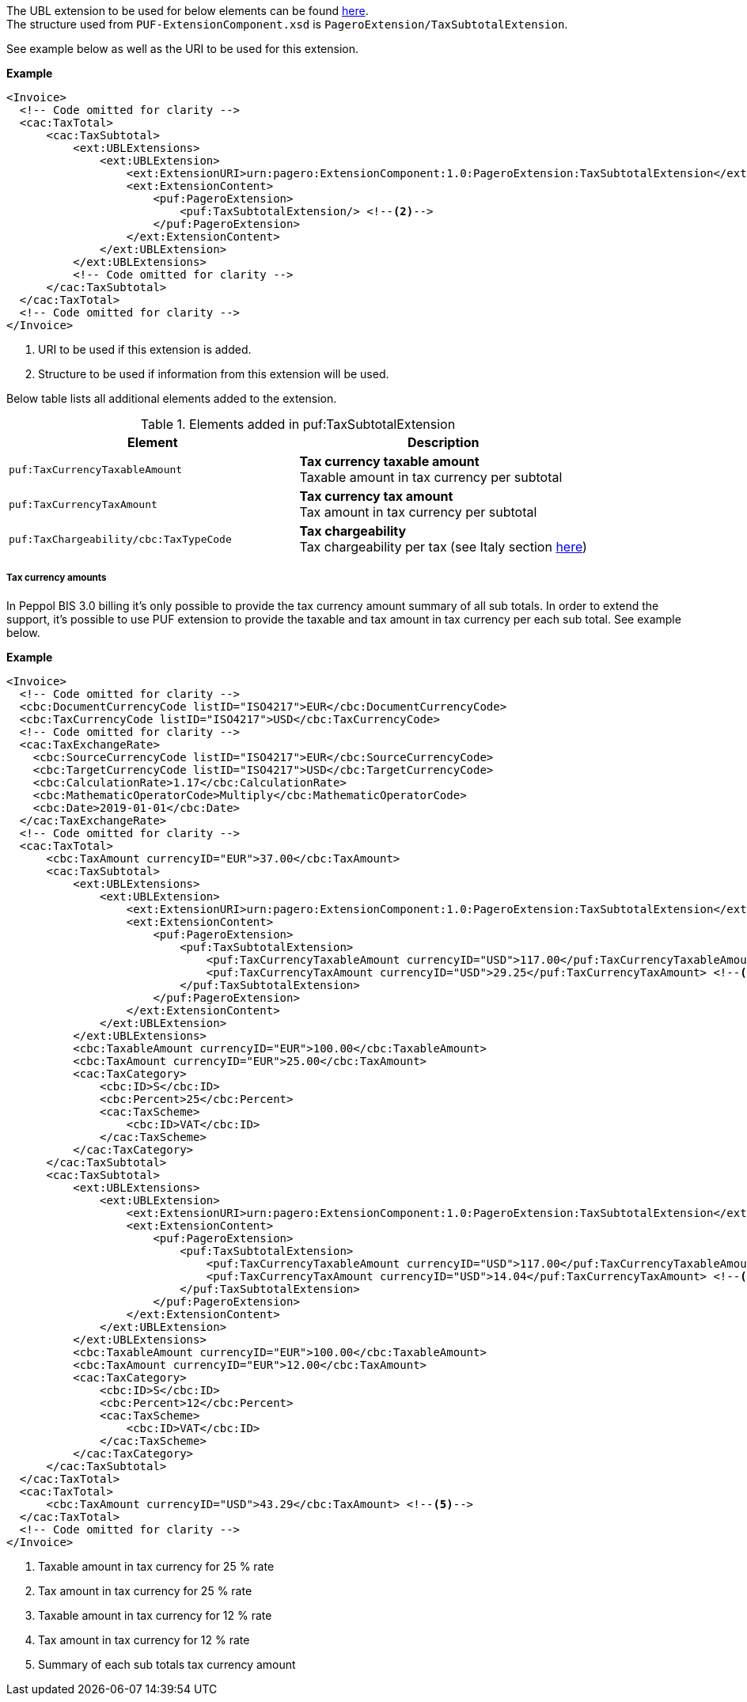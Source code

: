 The UBL extension to be used for below elements can be found <<_cactaxtotal, here>>. +
The structure used from `PUF-ExtensionComponent.xsd` is `PageroExtension/TaxSubtotalExtension`. +

See example below as well as the URI to be used for this extension.

*Example*
[source,xml]
----
<Invoice>
  <!-- Code omitted for clarity -->
  <cac:TaxTotal>
      <cac:TaxSubtotal>
          <ext:UBLExtensions>
              <ext:UBLExtension>
                  <ext:ExtensionURI>urn:pagero:ExtensionComponent:1.0:PageroExtension:TaxSubtotalExtension</ext:ExtensionURI> <!--1-->
                  <ext:ExtensionContent>
                      <puf:PageroExtension>
                          <puf:TaxSubtotalExtension/> <!--2-->
                      </puf:PageroExtension>
                  </ext:ExtensionContent>
              </ext:UBLExtension>
          </ext:UBLExtensions>
          <!-- Code omitted for clarity -->
      </cac:TaxSubtotal>
  </cac:TaxTotal>
  <!-- Code omitted for clarity -->
</Invoice>
----
<1> URI to be used if this extension is added.
<2> Structure to be used if information from this extension will be used.

Below table lists all additional elements added to the extension.

.Elements added in puf:TaxSubtotalExtension
|===
|Element |Description

|`puf:TaxCurrencyTaxableAmount`
|**Tax currency taxable amount** +
Taxable amount in tax currency per subtotal
|`puf:TaxCurrencyTaxAmount`
|**Tax currency tax amount** +
Tax amount in tax currency per subtotal
|`puf:TaxChargeability/cbc:TaxTypeCode`
|**Tax chargeability** +
Tax chargeability per tax (see Italy section <<_tax_chargeability_esigibilita_iva, here>>)
|===

===== Tax currency amounts

In Peppol BIS 3.0 billing it's only possible to provide the tax currency amount summary of all sub totals. In order to extend the support, it's possible to use PUF extension to provide the taxable and tax amount in tax currency per each sub total. See example below.

*Example*
[source,xml]
----
<Invoice>
  <!-- Code omitted for clarity -->
  <cbc:DocumentCurrencyCode listID="ISO4217">EUR</cbc:DocumentCurrencyCode>
  <cbc:TaxCurrencyCode listID="ISO4217">USD</cbc:TaxCurrencyCode>
  <!-- Code omitted for clarity -->
  <cac:TaxExchangeRate>
    <cbc:SourceCurrencyCode listID="ISO4217">EUR</cbc:SourceCurrencyCode>
    <cbc:TargetCurrencyCode listID="ISO4217">USD</cbc:TargetCurrencyCode>
    <cbc:CalculationRate>1.17</cbc:CalculationRate>
    <cbc:MathematicOperatorCode>Multiply</cbc:MathematicOperatorCode>
    <cbc:Date>2019-01-01</cbc:Date>
  </cac:TaxExchangeRate>
  <!-- Code omitted for clarity -->
  <cac:TaxTotal>
      <cbc:TaxAmount currencyID="EUR">37.00</cbc:TaxAmount>
      <cac:TaxSubtotal>
          <ext:UBLExtensions>
              <ext:UBLExtension>
                  <ext:ExtensionURI>urn:pagero:ExtensionComponent:1.0:PageroExtension:TaxSubtotalExtension</ext:ExtensionURI>
                  <ext:ExtensionContent>
                      <puf:PageroExtension>
                          <puf:TaxSubtotalExtension>
                              <puf:TaxCurrencyTaxableAmount currencyID="USD">117.00</puf:TaxCurrencyTaxableAmount> <!--1-->
                              <puf:TaxCurrencyTaxAmount currencyID="USD">29.25</puf:TaxCurrencyTaxAmount> <!--2-->
                          </puf:TaxSubtotalExtension>
                      </puf:PageroExtension>
                  </ext:ExtensionContent>
              </ext:UBLExtension>
          </ext:UBLExtensions>
          <cbc:TaxableAmount currencyID="EUR">100.00</cbc:TaxableAmount>
          <cbc:TaxAmount currencyID="EUR">25.00</cbc:TaxAmount>
          <cac:TaxCategory>
              <cbc:ID>S</cbc:ID>
              <cbc:Percent>25</cbc:Percent>
              <cac:TaxScheme>
                  <cbc:ID>VAT</cbc:ID>
              </cac:TaxScheme>
          </cac:TaxCategory>
      </cac:TaxSubtotal>
      <cac:TaxSubtotal>
          <ext:UBLExtensions>
              <ext:UBLExtension>
                  <ext:ExtensionURI>urn:pagero:ExtensionComponent:1.0:PageroExtension:TaxSubtotalExtension</ext:ExtensionURI>
                  <ext:ExtensionContent>
                      <puf:PageroExtension>
                          <puf:TaxSubtotalExtension>
                              <puf:TaxCurrencyTaxableAmount currencyID="USD">117.00</puf:TaxCurrencyTaxableAmount> <!--3-->
                              <puf:TaxCurrencyTaxAmount currencyID="USD">14.04</puf:TaxCurrencyTaxAmount> <!--4-->
                          </puf:TaxSubtotalExtension>
                      </puf:PageroExtension>
                  </ext:ExtensionContent>
              </ext:UBLExtension>
          </ext:UBLExtensions>
          <cbc:TaxableAmount currencyID="EUR">100.00</cbc:TaxableAmount>
          <cbc:TaxAmount currencyID="EUR">12.00</cbc:TaxAmount>
          <cac:TaxCategory>
              <cbc:ID>S</cbc:ID>
              <cbc:Percent>12</cbc:Percent>
              <cac:TaxScheme>
                  <cbc:ID>VAT</cbc:ID>
              </cac:TaxScheme>
          </cac:TaxCategory>
      </cac:TaxSubtotal>
  </cac:TaxTotal>
  <cac:TaxTotal>
      <cbc:TaxAmount currencyID="USD">43.29</cbc:TaxAmount> <!--5-->
  </cac:TaxTotal>
  <!-- Code omitted for clarity -->
</Invoice>
----
<1> Taxable amount in tax currency for 25 % rate
<2> Tax amount in tax currency for 25 % rate
<3> Taxable amount in tax currency for 12 % rate
<4> Tax amount in tax currency for 12 % rate
<5> Summary of each sub totals tax currency amount
